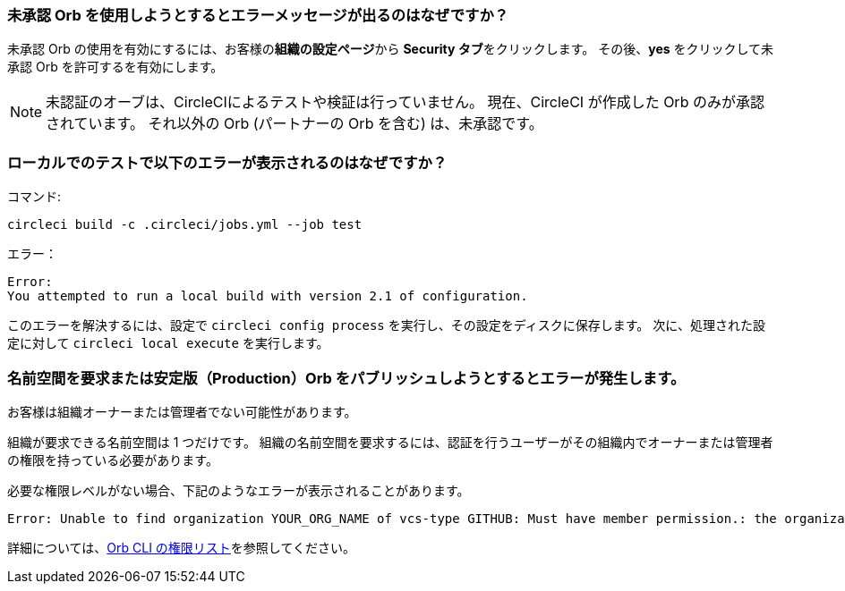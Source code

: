 [#error-message-uncertified-orbs]
=== 未承認 Orb を使用しようとするとエラーメッセージが出るのはなぜですか？

未承認 Orb の使用を有効にするには、お客様の**組織の設定ページ**から **Security タブ**をクリックします。 その後、**yes** をクリックして未承認 Orb を許可するを有効にします。

NOTE: 未認証のオーブは、CircleCIによるテストや検証は行っていません。 現在、CircleCI が作成した Orb のみが承認されています。 それ以外の Orb (パートナーの Orb を含む) は、未承認です。

[#build-error-when-testing-locally]
=== ローカルでのテストで以下のエラーが表示されるのはなぜですか？

コマンド:

```bash
circleci build -c .circleci/jobs.yml --job test
```

エラー：

```bash
Error:
You attempted to run a local build with version 2.1 of configuration.
```

このエラーを解決するには、設定で `circleci config process` を実行し、その設定をディスクに保存します。 次に、処理された設定に対して `circleci local execute` を実行します。

[#errors-claiming-namespace-or-publishing-orbs]
=== 名前空間を要求または安定版（Production）Orb をパブリッシュしようとするとエラーが発生します。

お客様は組織オーナーまたは管理者でない可能性があります。

組織が要求できる名前空間は 1 つだけです。 組織の名前空間を要求するには、認証を行うユーザーがその組織内でオーナーまたは管理者の権限を持っている必要があります。

必要な権限レベルがない場合、下記のようなエラーが表示されることがあります。

```shell
Error: Unable to find organization YOUR_ORG_NAME of vcs-type GITHUB: Must have member permission.: the organization 'YOUR_ORG_NAME' under 'GITHUB' VCS-type does not exist. Did you misspell the organization or VCS?
```

詳細については、xref:orb-author-intro#permissions-matrix[Orb CLI の権限リスト]を参照してください。